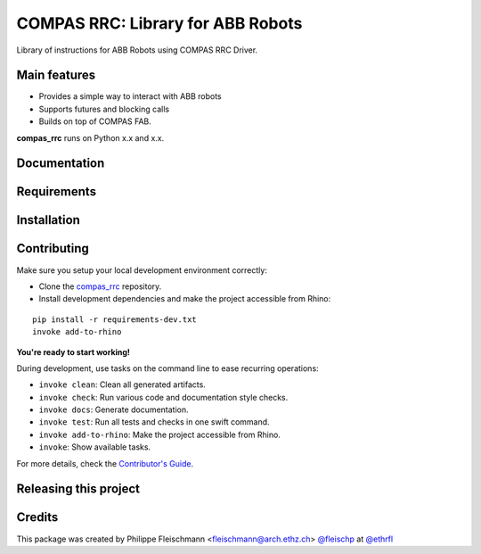 ============================================================
COMPAS RRC: Library for ABB Robots
============================================================

.. start-badges

.. image:: https://img.shields.io/badge/License-MIT-blue.svg
    :target: https://bitbucket.org/ethrfl/compas_rrc/blob/master/LICENSE
    :alt: License MIT

.. image:: https://travis-ci.org/ethrfl/compas_rrc.svg?branch=master
    :target: https://travis-ci.org/ethrfl/compas_rrc
    :alt: Travis CI

.. end-badges

Library of instructions for ABB Robots using COMPAS RRC Driver.

Main features
-------------

* Provides a simple way to interact with ABB robots
* Supports futures and blocking calls
* Builds on top of COMPAS FAB.

**compas_rrc** runs on Python x.x and x.x.


Documentation
-------------

.. Explain how to access documentation: API, examples, etc.

..
.. optional sections:

Requirements
------------

.. Write requirements instructions here


Installation
------------

.. Write installation instructions here


Contributing
------------

Make sure you setup your local development environment correctly:

* Clone the `compas_rrc <https://bitbucket.org/ethrfl/compas_rrc>`_ repository.
* Install development dependencies and make the project accessible from Rhino:

::

    pip install -r requirements-dev.txt
    invoke add-to-rhino

**You're ready to start working!**

During development, use tasks on the
command line to ease recurring operations:

* ``invoke clean``: Clean all generated artifacts.
* ``invoke check``: Run various code and documentation style checks.
* ``invoke docs``: Generate documentation.
* ``invoke test``: Run all tests and checks in one swift command.
* ``invoke add-to-rhino``: Make the project accessible from Rhino.
* ``invoke``: Show available tasks.

For more details, check the `Contributor's Guide <CONTRIBUTING.rst>`_.


Releasing this project
----------------------

.. Write releasing instructions here


.. end of optional sections
..

Credits
-------------

This package was created by Philippe Fleischmann <fleischmann@arch.ethz.ch> `@fleischp <https://github.com/fleischp>`_ at `@ethrfl <https://bitbucket.org/ethrfl>`_
